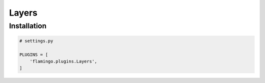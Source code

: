 Layers
======

Installation
------------

.. code-block:: python

    # settings.py

    PLUGINS = [
        'flamingo.plugins.Layers',
    ]
